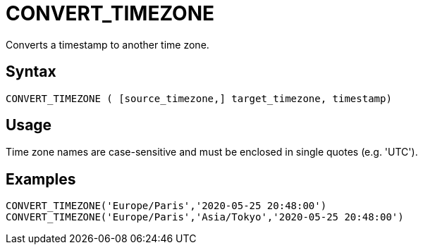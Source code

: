 ////
Licensed to the Apache Software Foundation (ASF) under one
or more contributor license agreements.  See the NOTICE file
distributed with this work for additional information
regarding copyright ownership.  The ASF licenses this file
to you under the Apache License, Version 2.0 (the
"License"); you may not use this file except in compliance
with the License.  You may obtain a copy of the License at
  http://www.apache.org/licenses/LICENSE-2.0
Unless required by applicable law or agreed to in writing,
software distributed under the License is distributed on an
"AS IS" BASIS, WITHOUT WARRANTIES OR CONDITIONS OF ANY
KIND, either express or implied.  See the License for the
specific language governing permissions and limitations
under the License.
////
= CONVERT_TIMEZONE

Converts a timestamp to another time zone.

== Syntax

----
CONVERT_TIMEZONE ( [source_timezone,] target_timezone, timestamp)
----

== Usage

Time zone names are case-sensitive and must be enclosed in single quotes (e.g. 'UTC').

== Examples

----
CONVERT_TIMEZONE('Europe/Paris','2020-05-25 20:48:00')
CONVERT_TIMEZONE('Europe/Paris','Asia/Tokyo','2020-05-25 20:48:00')
----